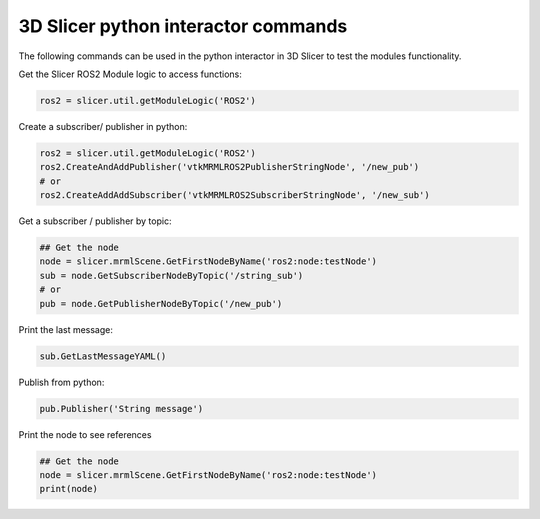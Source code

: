 ===========
3D Slicer python interactor commands
===========

The following commands can be used in the python interactor in 3D Slicer to test the modules functionality.

Get the Slicer ROS2 Module logic to access functions:

.. code-block:: python

    ros2 = slicer.util.getModuleLogic('ROS2')

Create a subscriber/ publisher in python: 

.. code-block:: python

    ros2 = slicer.util.getModuleLogic('ROS2')
    ros2.CreateAndAddPublisher('vtkMRMLROS2PublisherStringNode', '/new_pub')
    # or
    ros2.CreateAddAddSubscriber('vtkMRMLROS2SubscriberStringNode', '/new_sub')

Get a subscriber / publisher by topic: 

.. code-block:: python

    ## Get the node
    node = slicer.mrmlScene.GetFirstNodeByName('ros2:node:testNode')
    sub = node.GetSubscriberNodeByTopic('/string_sub')
    # or
    pub = node.GetPublisherNodeByTopic('/new_pub')

Print the last message: 

.. code-block:: python

    sub.GetLastMessageYAML()

Publish from python: 

.. code-block:: python

    pub.Publisher('String message')

Print the node to see references

.. code-block:: python

    ## Get the node
    node = slicer.mrmlScene.GetFirstNodeByName('ros2:node:testNode')
    print(node)



